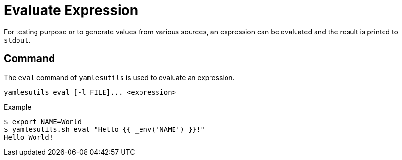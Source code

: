 = Evaluate Expression
ifdef::env-github[]
:outfilesuffix: .adoc
:!toc-title:
:caution-caption: :fire:
:important-caption: :exclamation:
:note-caption: :paperclip:
:tip-caption: :bulb:
:warning-caption: :warning:
endif::[]

For testing purpose or to generate values from various sources, an expression can be evaluated and the result is printed to `stdout`.

== Command

The `eval` command of `yamlesutils` is used to evaluate an expression.

[source]
----
yamlesutils eval [-l FILE]... <expression>
----

.Example
[source,shell]
----
$ export NAME=World
$ yamlesutils.sh eval "Hello {{ _env('NAME') }}!"
Hello World!
----
